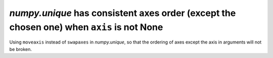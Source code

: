 `numpy.unique` has consistent axes order (except the chosen one) when ``axis`` is not None
------------------------------------------------------------------------------------------
Using ``moveaxis`` instead of ``swapaxes`` in `numpy.unique`, so that the ordering of axes
except the axis in arguments will not be broken.

